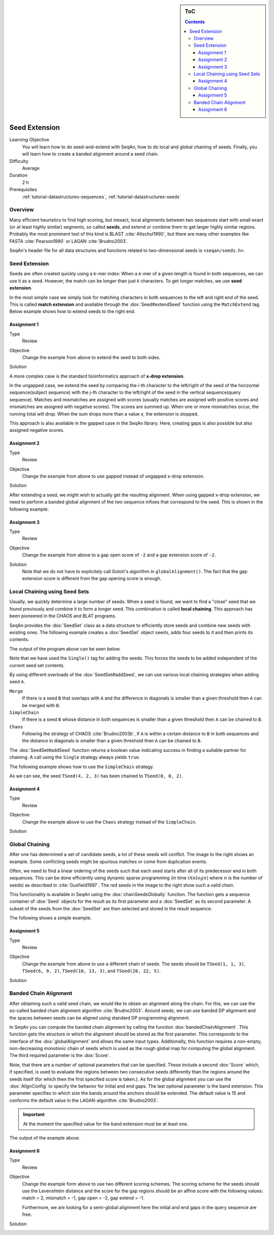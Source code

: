 .. sidebar:: ToC

    .. contents::

.. _tutorial-algorithms-seed-extension:

Seed Extension
==============

Learning Objective
  You will learn how to do seed-and-extend with SeqAn, how to do local and global chaining of seeds.
  Finally, you will learn how to create a banded alignment around a seed chain.

Difficulty
  Average

Duration
  2 h

Prerequisites
  :ref:`tutorial-datastructures-sequences`, :ref:`tutorial-datastructures-seeds`

Overview
--------

Many efficient heuristics to find high scoring, but inexact, local alignments between two sequences start with small exact (or at least highly similar) segments, so called **seeds**, and extend or combine them to get larger highly similar regions.
Probably the most prominent tool of this kind is BLAST :cite:`Altschul1990`, but there are many other examples like FASTA :cite:`Pearson1990` or LAGAN :cite:`Brudno2003`.

SeqAn's header file for all data structures and functions related to two-dimensional seeds is ``<seqan/seeds.h>``.

Seed Extension
--------------

Seeds are often created quickly using a *k*-mer index: When a *k*-mer of a given length is found in both sequences, we can use it as a seed.
However, the match can be longer than just *k* characters. To get longer matches, we use **seed extension**.

In the most simple case we simply look for matching characters in both sequences to the left and right end of the seed.
This is called **match extension** and available through the :dox:`Seed#extendSeed` function using the ``MatchExtend`` tag. Below example shows how to extend seeds to the right end.

.. includefrags:: demos/tutorial/seed_and_extend/example1.cpp
   :fragment: example

.. includefrags:: demos/tutorial/seed_and_extend/example1.cpp.stdout

Assignment 1
""""""""""""

.. container:: assignment

   Type
     Review

   Objective
     Change the example from above to extend the seed to both sides.

   Solution
     .. container:: foldable

        .. includefrags:: demos/tutorial/seed_and_extend/solution1.cpp

A more complex case is the standard bioinformatics approach of **x-drop extension**.

In the ungapped case, we extend the seed by comparing the *i*-th character to the left/right of the seed of the horizontal sequence(subject sequence) with the *j*-th character to the left/right of the seed in the vertical sequence(query sequence).
Matches and mismatches are assigned with scores (usually matches are assigned with positive scores and mismatches are assigned with negative scores).
The scores are summed up.
When one or more mismatches occur, the running total will drop.
When the sum drops more than a value *x*, the extension is stopped.

This approach is also available in the gapped case in the SeqAn library.
Here, creating gaps is also possible but also assigned negative scores.

.. includefrags:: demos/tutorial/seed_and_extend/example2.cpp
   :fragment: example

.. includefrags:: demos/tutorial/seed_and_extend/example2.cpp.stdout

Assignment 2
""""""""""""

.. container:: assignment

   Type
     Review

   Objective
     Change the example from above to use gapped instead of ungapped x-drop extension.

   Solution
     .. container:: foldable

        .. includefrags:: demos/tutorial/seed_and_extend/solution2.cpp

After extending a seed, we might wish to actually get the resulting alignment.
When using gapped x-drop extension, we need to perform a banded global alignment of the two sequence infixes that correspond to the seed.
This is shown in the following example:

.. includefrags:: demos/tutorial/seed_and_extend/example3.cpp
   :fragment: example

.. includefrags:: demos/tutorial/seed_and_extend/example3.cpp.stdout

Assignment 3
""""""""""""

.. container:: assignment

   Type
     Review

   Objective
     Change the example from above to a gap open score of ``-2`` and a gap extension score of ``-2``.

   Solution
     .. container:: foldable

	Note that we do not have to explicitely call Gotoh's algorithm in ``globalAlignment()``.
	The fact that the gap extension score is different from the gap opening score is enough.

        .. includefrags:: demos/tutorial/seed_and_extend/solution3.cpp

Local Chaining using Seed Sets
------------------------------

Usually, we quickly determine a large number of seeds.
When a seed is found, we want to find a "close" seed that we found previously and combine it to form a longer seed.
This combination is called **local chaining**. This approach has been pioneered in the CHAOS and BLAT programs.

SeqAn provides the :dox:`SeedSet` class as a data structure to efficiently store seeds and combine new seeds with existing ones.
The following example creates a :dox:`SeedSet` object ``seeds``, adds four seeds to it and then prints its contents.

.. includefrags:: demos/tutorial/seed_and_extend/example4.cpp
   :fragment: example

The output of the program above can be seen below.

.. includefrags:: demos/tutorial/seed_and_extend/example4.cpp.stdout

Note that we have used the ``Single()`` tag for adding the seeds.
This forces the seeds to be added independent of the current seed set contents.

By using different overloads of the :dox:`SeedSet#addSeed`, we can use various local chaining strategies when adding seed ``A``.

``Merge``
  If there is a seed ``B`` that overlaps with ``A`` and the difference in diagonals is smaller than a given threshold then ``A`` can be merged with ``B``.

``SimpleChain``
  If there is a seed ``B`` whose distance in both sequences is smaller than a given threshold then ``A`` can be chained to ``B``.

``Chaos``
  Following the strategy of CHAOS :cite:`Brudno2003b`, if ``A`` is within a certain distance to ``B`` in both sequences and the distance in diagonals is smaller than a given threshold then ``A`` can be chained to ``B``.

The :dox:`SeedSet#addSeed` function returns a boolean value indicating success in finding a suitable partner for chaining.
A call using the ``Single`` strategy always yields ``true``.

The following example shows how to use the ``SimpleChain`` strategy.

.. includefrags:: demos/tutorial/seed_and_extend/example5.cpp
   :fragment: example

As we can see, the seed ``TSeed(4, 2, 3)`` has been chained to ``TSeed(0, 0, 2)``.

.. includefrags:: demos/tutorial/seed_and_extend/example5.cpp.stdout

Assignment 4
""""""""""""

.. container:: assignment

   Type
     Review

   Objective
     Change the example above to use the ``Chaos`` strategy instead of the ``SimpleChain``.

   Solution
     .. container:: foldable

        .. includefrags:: demos/tutorial/seed_and_extend/solution4.cpp

Global Chaining
---------------

.. image:: GlobalChaining.png
   :align: right
   :width: 250px

After one has determined a set of candidate seeds, a lot of these seeds will conflict.
The image to the right shows an example.
Some conflicting seeds might be spurious matches or come from duplication events.

Often, we need to find a linear ordering of the seeds such that each seed starts after all of its predecessor end in both sequences.
This can be done efficiently using dynamic sparse programming (in time :math:`\mathcal{O}(n log n)` where :math:`n` is the number of seeds) as described in :cite:`Gusfield1997`.
The red seeds in the image to the right show such a valid chain.

This functionality is available in SeqAn using the :dox:`chainSeedsGlobally` function.
The function gets a sequence container of :dox:`Seed` objects for the result as its first parameter and a :dox:`SeedSet` as its second parameter.
A subset of the seeds from the :dox:`SeedSet` are then selected and stored in the result sequence.

The following shows a simple example.

.. includefrags:: demos/tutorial/seed_and_extend/example6.cpp
   :fragment: example

Assignment 5
""""""""""""

.. container:: assignment

   Type
     Review

   Objective
      Change the example from above to use a different chain of seeds.
      The seeds should be ``TSeed(1, 1, 3)``, ``TSeed(6, 9, 2)``, ``TSeed(10, 13, 3)``, and ``TSeed(20, 22, 5)``.

   Solution
     .. container:: foldable

        .. includefrags:: demos/tutorial/seed_and_extend/solution5.cpp

Banded Chain Alignment
----------------------

After obtaining such a valid seed chain, we would like to obtain an alignment along the chain.
For this, we can use the so-called banded chain alignment algorithm :cite:`Brudno2003`.
Around seeds, we can use banded DP alignment and the spaces between seeds can be aligned using standard DP programming alignment.

In SeqAn you can compute the banded chain alignment by calling the function :dox:`bandedChainAlignment`.
This function gets the structure in which the alignment should be stored as the first parameter.
This corresponds to the interface of the :dox:`globalAlignment` and allows the same input types.
Additionally, this function requires a non-empty, non-decreasing monotonic chain of seeds which is used as the rough global map for computing the global alignment.
The third required parameter is the :dox:`Score`.

Note, that there are a number of optional parameters that can be specified.
These include a second :dox:`Score` which, if specified, is used to evaluate the regions between two consecutive seeds differently than the regions around the seeds itself (for which then the first specified score is taken.).
As for the global alignment you can use the :dox:`AlignConfig` to specify the behavior for initial and end gaps.
The last optional parameter is the band extension.
This parameter specifies to which size the bands around the anchors should be extended.
The default value is 15 and conforms the default value in the LAGAN-algorithm :cite:`Brudno2003`.

.. important::

    At the moment the specified value for the band extension must be at least one.

.. includefrags:: demos/tutorial/seed_and_extend/example7.cpp
   :fragment: example

The output of the example above.

.. includefrags:: demos/tutorial/seed_and_extend/example7.cpp.stdout


Assignment 6
""""""""""""

.. container:: assignment

   Type
     Review

   Objective
     Change the example form above to use two different scoring schemes.
     The scoring scheme for the seeds should use the Levenshtein distance and the score for the gap regions should be an affine score with the following values: match = 2, mismatch = -1, gap open = -2, gap extend = -1.

     Furthermore, we are looking for a semi-global alignment here the initial and end gaps in the query sequence are free.

   Solution
     .. container:: foldable

        .. includefrags:: demos/tutorial/seed_and_extend/solution6.cpp


.. TODO: LAGAN demo should be refered to from here when it's done.
